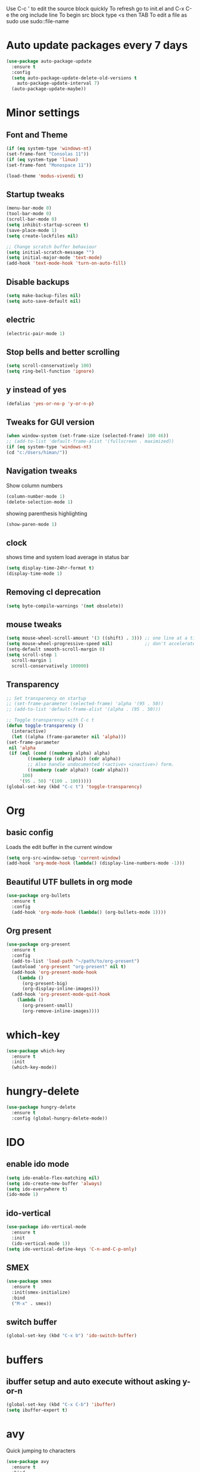 Use C-c ' to edit the source block quickly
To refresh go to init.el and C-x C-e the org include line
To begin src block type <s then TAB
To edit a file as sudo use sudo::file-name

* Auto update packages every 7 days
  #+BEGIN_SRC emacs-lisp
  (use-package auto-package-update
    :ensure t
    :config
    (setq auto-package-update-delete-old-versions t
	  auto-package-update-interval 7)
    (auto-package-update-maybe))
  #+END_SRC
* Minor settings
** Font and Theme
   #+BEGIN_SRC emacs-lisp
     (if (eq system-type 'windows-nt)
	 (set-frame-font "Consolas 11"))
     (if (eq system-type 'linux)
	 (set-frame-font "Monospace 11"))

     (load-theme 'modus-vivendi t)
   #+END_SRC

** Startup tweaks
   #+BEGIN_SRC emacs-lisp
     (menu-bar-mode 0)
     (tool-bar-mode 0)
     (scroll-bar-mode 0)
     (setq inhibit-startup-screen t)
     (save-place-mode 1)
     (setq create-lockfiles nil)

     ;; Change scratch buffer behaviour
     (setq initial-scratch-message "")
     (setq initial-major-mode 'text-mode)
     (add-hook 'text-mode-hook 'turn-on-auto-fill)
   #+END_SRC

** Disable backups
   #+BEGIN_SRC emacs-lisp
   (setq make-backup-files nil)
   (setq auto-save-default nil)
   #+END_SRC

** electric
   #+BEGIN_SRC emacs-lisp
   (electric-pair-mode 1)
   #+END_SRC

** Stop bells and better scrolling
   #+BEGIN_SRC emacs-lisp
   (setq scroll-conservatively 100)
   (setq ring-bell-function 'ignore)
   #+END_SRC

** y instead of yes
   #+BEGIN_SRC emacs-lisp
   (defalias 'yes-or-no-p 'y-or-n-p)
   #+END_SRC

** Tweaks for GUI version
   #+BEGIN_SRC emacs-lisp
     (when window-system (set-frame-size (selected-frame) 100 46))
     ;; (add-to-list 'default-frame-alist '(fullscreen . maximized))
     (if (eq system-type 'windows-nt)
	 (cd "c:/Users/himan/"))

   #+END_SRC

** Navigation tweaks
   Show column numbers
   #+BEGIN_SRC emacs-lisp
   (column-number-mode 1)
   (delete-selection-mode 1)
   #+END_SRC

   showing parenthesis highlighting
   #+BEGIN_SRC emacs-lisp
   (show-paren-mode 1)
   #+END_SRC
** clock
   shows time and system load average in status bar
   #+BEGIN_SRC emacs-lisp
   (setq display-time-24hr-format t)
   (display-time-mode 1)
   #+END_SRC
** Removing cl deprecation
   #+BEGIN_SRC emacs-lisp
   (setq byte-compile-warnings '(not obsolete))
   #+END_SRC
** mouse tweaks
   #+BEGIN_SRC emacs-lisp   
     (setq mouse-wheel-scroll-amount '(3 ((shift) . 3))) ;; one line at a time
     (setq mouse-wheel-progressive-speed nil)            ;; don't accelerate scrolling
     (setq-default smooth-scroll-margin 0)
     (setq scroll-step 1
	   scroll-margin 1
	   scroll-conservatively 100000)

   #+END_SRC
** Transparency
   #+BEGIN_SRC emacs-lisp
     ;; Set transparency on startup
     ;; (set-frame-parameter (selected-frame) 'alpha '(95 . 50))
     ;; (add-to-list 'default-frame-alist '(alpha . (95 . 50)))

     ;; Toggle transparency with C-c t
     (defun toggle-transparency ()
       (interactive)
       (let ((alpha (frame-parameter nil 'alpha)))
	 (set-frame-parameter
	  nil 'alpha
	  (if (eql (cond ((numberp alpha) alpha)
			 ((numberp (cdr alpha)) (cdr alpha))
			 ;; Also handle undocumented (<active> <inactive>) form.
			 ((numberp (cadr alpha)) (cadr alpha)))
		   100)
	      '(95 . 50) '(100 . 100)))))
     (global-set-key (kbd "C-c t") 'toggle-transparency)
   #+END_SRC
* Org
** basic config
   Loads the edit buffer in the current window
   #+BEGIN_SRC emacs-lisp
   (setq org-src-window-setup 'current-window)
   (add-hook 'org-mode-hook (lambda() (display-line-numbers-mode -1)))
   #+END_SRC
** Beautiful UTF bullets in org mode
   #+BEGIN_SRC emacs-lisp
     (use-package org-bullets
       :ensure t
       :config
       (add-hook 'org-mode-hook (lambda() (org-bullets-mode 1))))
   #+END_SRC
** Org present
   #+BEGIN_SRC emacs-lisp
     (use-package org-present
       :ensure t
       :config
       (add-to-list 'load-path "~/path/to/org-present")
       (autoload 'org-present "org-present" nil t)
       (add-hook 'org-present-mode-hook
		 (lambda ()
		   (org-present-big)
		   (org-display-inline-images)))
       (add-hook 'org-present-mode-quit-hook
		 (lambda ()
		   (org-present-small)
		   (org-remove-inline-images))))
   #+END_SRC
* which-key
  #+BEGIN_SRC emacs-lisp
    (use-package which-key
      :ensure t
      :init
      (which-key-mode))
  #+END_SRC

* hungry-delete
  #+BEGIN_SRC emacs-lisp
  (use-package hungry-delete
    :ensure t
    :config (global-hungry-delete-mode))
  #+END_SRC
* IDO
** enable ido mode
   #+BEGIN_SRC emacs-lisp
   (setq ido-enable-flex-matching nil)
   (setq ido-create-new-buffer 'always)
   (setq ido-everywhere t)
   (ido-mode 1)
   #+END_SRC

** ido-vertical
   #+BEGIN_SRC emacs-lisp
     (use-package ido-vertical-mode
       :ensure t
       :init
       (ido-vertical-mode 1))
     (setq ido-vertical-define-keys 'C-n-and-C-p-only)
   #+END_SRC

** SMEX
   #+BEGIN_SRC emacs-lisp
     (use-package smex
       :ensure t
       :init(smex-initialize)
       :bind
       ("M-x" . smex))
   #+END_SRC
** switch buffer
   #+BEGIN_SRC emacs-lisp
   (global-set-key (kbd "C-x b") 'ido-switch-buffer)
   #+END_SRC
* buffers
** ibuffer setup and auto execute without asking y-or-n
   #+BEGIN_SRC emacs-lisp
   (global-set-key (kbd "C-x C-b") 'ibuffer)
   (setq ibuffer-expert t)
   #+END_SRC
* avy
  Quick jumping to characters
  #+BEGIN_SRC emacs-lisp
  (use-package avy
    :ensure t
    :bind
    ("M-s" . avy-goto-char))
  #+END_SRC

* config edit/reload
** edit
   #+BEGIN_SRC emacs-lisp
     (defun config-visit ()
       (interactive)
       (find-file "~/.emacs.d/config.org"))
     (global-set-key (kbd "C-c e") 'config-visit)
   #+END_SRC
** reload
   #+BEGIN_SRC emacs-lisp
     (defun config-reload()
       (interactive)
       (org-babel-load-file (expand-file-name "~/.emacs.d/config.org")))
     (global-set-key (kbd "C-c r") 'config-reload)
   #+END_SRC
* rainbow
** adding rainbow mode
   #+BEGIN_SRC emacs-lisp
     (use-package rainbow-mode
       :ensure t
       :init (add-hook 'prog-mode-hook 'rainbow-mode))
   #+END_SRC

** colorful parenthesis
   #+BEGIN_SRC emacs-lisp
     (use-package rainbow-delimiters
       :ensure t
       :init
       (rainbow-delimiters-mode 1))
   #+END_SRC
* auto completion
** company-mode
   Cycle between completions with M-n and M-p
   #+BEGIN_SRC emacs-lisp
     (use-package company
       :ensure t
       :config
       (global-company-mode 1)
       (setq company-idle-delay 0)
       (setq company-minimum-prefix-length 2))
   #+END_SRC

** company backends
   #+BEGIN_SRC emacs-lisp
     (use-package company-web
       :ensure t
       :config
       (add-to-list 'company-backends 'company-web-mode)
       (add-hook 'web-mode-hook 'company-web-mode))

     (use-package company-jedi
       :ensure t
       :config
       (add-to-list 'company-backends 'company-jedi))

     (defun my/python-mode-hook ()
       (add-hook 'python-mode-hook 'my/python-mode-hook))

     ;; run pyenv-activate at the base of python project
     (use-package pyvenv
       :ensure t
       :hook ((python-mode . pyvenv-mode)))

   #+END_SRC
* modeline
  #+BEGIN_SRC emacs-lisp
  (use-package diminish
    :ensure t
    :init
    (diminish 'hungry-delete-mode)
    (diminish 'which-key-mode)
    (diminish 'rainbow-mode))
  #+END_SRC

* Line numbers
  #+BEGIN_SRC emacs-lisp
    (global-display-line-numbers-mode -1)
    (add-hook 'dired-mode-hook (lambda() (display-line-numbers-mode -1)))
  #+END_SRC
* Terminal
** Setting default shell to bash
   #+BEGIN_SRC emacs-lisp
     (defvar my-term-shell "/bin/bash")
     (defadvice ansi-term (before force-bash)
       (interactive (list my-term-shell)))
     (ad-activate 'ansi-term)
   #+END_SRC

** Setting keybinding to launch terminal
   #+BEGIN_SRC emacs-lisp
     (global-set-key (kbd "<s-return>") 'ansi-term)
   #+END_SRC

** Disable line numbers and company in terminal
   #+BEGIN_SRC emacs-lisp
     (add-hook 'term-mode-hook (lambda() (company-mode -1)))
     (add-hook 'term-mode-hook (lambda() (display-line-numbers-mode -1)))
     (add-hook 'eshell-mode-hook (lambda() (display-line-numbers-mode -1)))
     (add-hook 'eshell-mode-hook (lambda() (company-mode -1)))
   #+END_SRC

* webdev
** HTML and CSS
   #+BEGIN_SRC emacs-lisp
  (use-package web-mode
    :ensure t)
   #+END_SRC

** JavaScript mode
   #+BEGIN_SRC emacs-lisp
  (use-package js2-mode
    :ensure t
    :config
    (add-to-list 'auto-mode-alist (cons (rx ".js" eos) 'js2-mode)))
   #+END_SRC

** json and jsx
   #+BEGIN_SRC emacs-lisp  
  (use-package json-mode
    :ensure t)

  (use-package rjsx-mode
    :ensure t
    :mode "\\.js\\'")

   #+END_SRC
* Yasnippet
  #+BEGIN_SRC emacs-lisp
    (use-package yasnippet
      :ensure t
      :config 
      (yas-reload-all))

    (use-package yasnippet-snippets
      :ensure t)
  #+END_SRC
* markdown-mode
** Adding markdown mode
   #+BEGIN_SRC emacs-lisp
  (use-package markdown-mode
    :ensure t
    :commands (markdown-mode gfm-mode)
    :mode (("README\\.md\\'" . gfm-mode)
	   ("\\.md\\'" . markdown-mode)
	   ("\\.markdown\\'" . markdown-mode))
    :init (setq markdown-command "multimarkdown"))
   #+END_SRC

** textwdith in markdown mode
   #+BEGIN_SRC emacs-lisp
  (defun my-limiting-hook()
    (auto-fill-mode t)
    (set-fill-column 80))
  (add-hook 'markdown-mode-hook 'my-limiting-hook)
  (add-hook 'org-mode-hook 'my-limiting-hook)
   #+END_SRC

* Emmet
  #+BEGIN_SRC emacs-lisp
  (use-package emmet-mode
    :ensure t
    :config
    (add-hook 'sgml-mode-hook 'emmet-mode)
    (add-hook 'css-mode-hook 'emmet-mode)
    (add-hook 'rjsx-mode-hook 'emmet-mode))

  #+END_SRC

* Modes for more Languages
  #+BEGIN_SRC emacs-lisp
  (use-package go-mode
    :ensure t)

  (use-package company-go
    :ensure t)

  (use-package haskell-mode
    :ensure t)

  #+END_SRC
